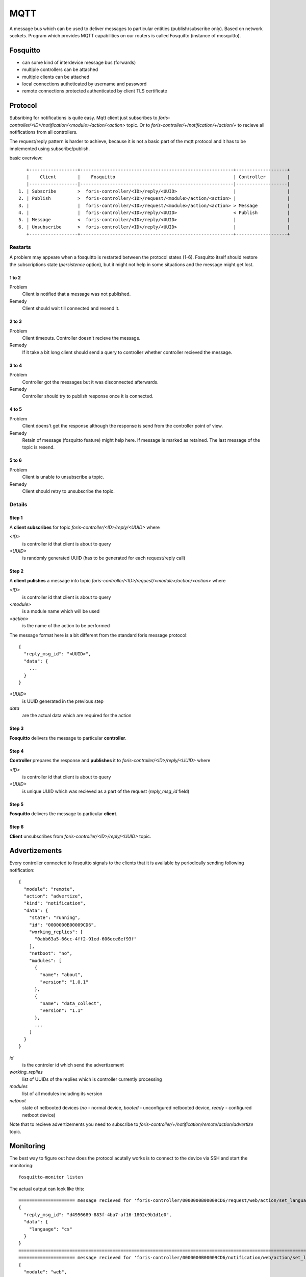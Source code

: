 MQTT
====
A message bus which can be used to deliver messages to particular entities (publish/subscribe only).
Based on network sockets. Program which provides MQTT capabilities on our routers is called Fosquitto (instance of mosquitto).

Fosquitto
---------

* can some kind of interdevice message bus (forwards)
* multiple controllers can be attached
* multiple clients can be attached
* local connections autheticated by username and password
* remote connections protected authenticated by client TLS certificate

Protocol
--------

Subsribing for notifications is quite easy. Mqtt client just subscribes to *foris-controller/<ID>/notification/<module>/action/<action>* topic.
Or to *foris-controller/+/notification/+/action/+* to recieve all notifications from all controllers.

The request/reply pattern is harder to achieve, because it is not a basic part of the mqtt protocol and it has to be implemented using subscribe/publish.

basic overview::

         +------------------+---------------------------------------------------------+-------------------+
         |    Client        |    Fosquitto                                            | Controller        |
         |------------------|---------------------------------------------------------|-------------------|
      1. | Subscribe        >  foris-controller/<ID>/reply/<UUID>                     |                   |
      2. | Publish          >  foris-controller/<ID>/request/<module>/action/<action> |                   |
      3. |                  |  foris-controller/<ID>/request/<module>/action/<action> > Message           |
      4. |                  |  foris-controller/<ID>/reply/<UUID>                     < Publish           |
      5. | Message          <  foris-controller/<ID>/reply/<UUID>                     |                   |
      6. | Unsubscribe      >  foris-controller/<ID>/reply/<UUID>                     |                   |
         +------------------+---------------------------------------------------------+-------------------+

Restarts
********
A problem may appeare when a fosquitto is restarted between the protocol states (1-6).
Fosquitto itself should restore the subscriptions state (*persistence* option), but
it might not help in some situations and the message might get lost.

1 to 2
______

Problem
  Client is notified that a message was not published.

Remedy
  Client should wait till connected and resend it.

2 to 3
______

Problem
  Client timeouts. Controller doesn't recieve the message.

Remedy
  If it take a bit long client should send a query to controller whether controller recieved the message.

3 to 4
______

Problem
  Controller got the messages but it was disconnected afterwards.

Remedy
  Controller should try to publish response once it is connected.

4 to 5
______

Problem
  Client doens't get the response although the response is send from the controller point of view.

Remedy
  Retain of message (fosquitto feature) might help here. If message is marked as retained. The last message of the topic is resend.

5 to 6
______

Problem
  Client is unable to unsubscribe a topic.

Remedy
  Client should retry to unsubscribe the topic.


Details
*******

Step 1
______

A **client** **subscribes** for topic *foris-controller/<ID>/reply/<UUID>* where

*<ID>*
  is controller id that client is about to query

*<UUID>*
  is randomly generated UUID (has to be generated for each request/reply call)

Step 2
______

A **client** **pulishes** a message into topic *foris-controller/<ID>/request/<module>/action/<action>* where

*<ID>*
  is controller id that client is about to query

*<module>*
  is a module name which will be used

*<action>*
  is the name of the action to be performed

The message format here is a bit different from the standard foris message protocol::

   {
     "reply_msg_id": "<UUID>",
     "data": {
       ...
     }
   }

*<UUID>*
  is UUID generated in the previous step

*data*
  are the actual data which are required for the action


Step 3
______

**Fosquitto** delivers the message to particular **controller**.

Step 4
______

**Controller** prepares the response and **publishes** it to *foris-controller/<ID>/reply/<UUID>* where

*<ID>*
  is controller id that client is about to query

*<UUID>*
  is unique UUID which was recieved as a part of the request (*reply_msg_id* field)

Step 5
______

**Fosquitto** delivers the message to particular **client**.

Step 6
______

**Client** unsubscribes from *foris-controller/<ID>/reply/<UUID>* topic.


Advertizements
--------------

Every controller connected to fosquitto signals to the clients that it is available
by periodically sending following notification::

   {
     "module": "remote",
     "action": "advertize",
     "kind": "notification",
     "data": {
       "state": "running",
       "id": "0000000B00009CD6",
       "working_replies": [
         "0abb63a5-66cc-4ff2-91ed-606ece8ef93f"
       ],
       "netboot": "no",
       "modules": [
         {
           "name": "about",
           "version": "1.0.1"
         },
         {
           "name": "data_collect",
           "version": "1.1"
         },
         ...
       ]
     }
   }

*id*
  is the controler id which send the advertizement

*working_replies*
  list of UUIDs of the replies which is controller currently processing

*modules*
  list of all modules including its version

*netboot*
  state of netbooted devices (*no* - normal device, *booted* - unconfigured netbooted device, *ready* - configured netboot device)


Note that to recieve advertizements you need to subscribe to  *foris-controller/+/notification/remote/action/advertize* topic.

Monitoring
----------

The best way to figure out how does the protocol acutally works is to connect to the device via SSH and start the monitoring::

   fosquitto-monitor listen

The actual output can look like this::

   ===================== message recieved for 'foris-controller/0000000B00009CD6/request/web/action/set_language' =====================
   {
     "reply_msg_id": "d4956689-883f-4ba7-af16-1802c9b1d1e0",
     "data": {
       "language": "cs"
     }
   }
   ====================================================================================================================================
   ===================== message recieved for 'foris-controller/0000000B00009CD6/notification/web/action/set_language' =====================
   {
     "module": "web",
     "kind": "notification",
     "action": "set_language",
     "data": {
       "language": "cs"
     }
   }
   =========================================================================================================================================
   ===================== message recieved for 'foris-controller/0000000B00009CD6/reply/d4956689-883f-4ba7-af16-1802c9b1d1e0' =====================
   {
     "kind": "reply",
     "module": "web",
     "action": "set_language",
     "data": {
       "result": true
     }
   }
   ===============================================================================================================================================
   ===================== message recieved for 'foris-controller/0000000B00009CD6/reply/d4956689-883f-4ba7-af16-1802c9b1d1e0' =====================
   b''
   ===============================================================================================================================================


The output above can be generated by running::

   foris-client-wrapper -m web -a set_language -I '{"language":"en"}'


The last record is controller telling mosquitto to remove the reply from mosquitto's cache.

Note than if you want to see advertizements as well use::

   fosquitto monitor -a

